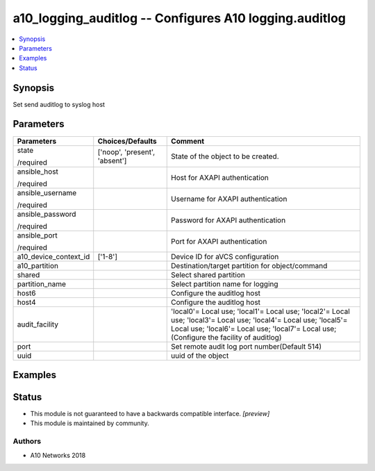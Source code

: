 .. _a10_logging_auditlog_module:


a10_logging_auditlog -- Configures A10 logging.auditlog
=======================================================

.. contents::
   :local:
   :depth: 1


Synopsis
--------

Set send auditlog to syslog host






Parameters
----------

+-----------------------+-------------------------------+---------------------------------------------------------------------------------------------------------------------------------------------------------------------------------------------------------------+
| Parameters            | Choices/Defaults              | Comment                                                                                                                                                                                                       |
|                       |                               |                                                                                                                                                                                                               |
|                       |                               |                                                                                                                                                                                                               |
+=======================+===============================+===============================================================================================================================================================================================================+
| state                 | ['noop', 'present', 'absent'] | State of the object to be created.                                                                                                                                                                            |
|                       |                               |                                                                                                                                                                                                               |
| /required             |                               |                                                                                                                                                                                                               |
+-----------------------+-------------------------------+---------------------------------------------------------------------------------------------------------------------------------------------------------------------------------------------------------------+
| ansible_host          |                               | Host for AXAPI authentication                                                                                                                                                                                 |
|                       |                               |                                                                                                                                                                                                               |
| /required             |                               |                                                                                                                                                                                                               |
+-----------------------+-------------------------------+---------------------------------------------------------------------------------------------------------------------------------------------------------------------------------------------------------------+
| ansible_username      |                               | Username for AXAPI authentication                                                                                                                                                                             |
|                       |                               |                                                                                                                                                                                                               |
| /required             |                               |                                                                                                                                                                                                               |
+-----------------------+-------------------------------+---------------------------------------------------------------------------------------------------------------------------------------------------------------------------------------------------------------+
| ansible_password      |                               | Password for AXAPI authentication                                                                                                                                                                             |
|                       |                               |                                                                                                                                                                                                               |
| /required             |                               |                                                                                                                                                                                                               |
+-----------------------+-------------------------------+---------------------------------------------------------------------------------------------------------------------------------------------------------------------------------------------------------------+
| ansible_port          |                               | Port for AXAPI authentication                                                                                                                                                                                 |
|                       |                               |                                                                                                                                                                                                               |
| /required             |                               |                                                                                                                                                                                                               |
+-----------------------+-------------------------------+---------------------------------------------------------------------------------------------------------------------------------------------------------------------------------------------------------------+
| a10_device_context_id | ['1-8']                       | Device ID for aVCS configuration                                                                                                                                                                              |
|                       |                               |                                                                                                                                                                                                               |
|                       |                               |                                                                                                                                                                                                               |
+-----------------------+-------------------------------+---------------------------------------------------------------------------------------------------------------------------------------------------------------------------------------------------------------+
| a10_partition         |                               | Destination/target partition for object/command                                                                                                                                                               |
|                       |                               |                                                                                                                                                                                                               |
|                       |                               |                                                                                                                                                                                                               |
+-----------------------+-------------------------------+---------------------------------------------------------------------------------------------------------------------------------------------------------------------------------------------------------------+
| shared                |                               | Select shared partition                                                                                                                                                                                       |
|                       |                               |                                                                                                                                                                                                               |
|                       |                               |                                                                                                                                                                                                               |
+-----------------------+-------------------------------+---------------------------------------------------------------------------------------------------------------------------------------------------------------------------------------------------------------+
| partition_name        |                               | Select partition name for logging                                                                                                                                                                             |
|                       |                               |                                                                                                                                                                                                               |
|                       |                               |                                                                                                                                                                                                               |
+-----------------------+-------------------------------+---------------------------------------------------------------------------------------------------------------------------------------------------------------------------------------------------------------+
| host6                 |                               | Configure the auditlog host                                                                                                                                                                                   |
|                       |                               |                                                                                                                                                                                                               |
|                       |                               |                                                                                                                                                                                                               |
+-----------------------+-------------------------------+---------------------------------------------------------------------------------------------------------------------------------------------------------------------------------------------------------------+
| host4                 |                               | Configure the auditlog host                                                                                                                                                                                   |
|                       |                               |                                                                                                                                                                                                               |
|                       |                               |                                                                                                                                                                                                               |
+-----------------------+-------------------------------+---------------------------------------------------------------------------------------------------------------------------------------------------------------------------------------------------------------+
| audit_facility        |                               | 'local0'= Local use; 'local1'= Local use; 'local2'= Local use; 'local3'= Local use; 'local4'= Local use; 'local5'= Local use; 'local6'= Local use; 'local7'= Local use;  (Configure the facility of auditlog) |
|                       |                               |                                                                                                                                                                                                               |
|                       |                               |                                                                                                                                                                                                               |
+-----------------------+-------------------------------+---------------------------------------------------------------------------------------------------------------------------------------------------------------------------------------------------------------+
| port                  |                               | Set remote audit log port number(Default 514)                                                                                                                                                                 |
|                       |                               |                                                                                                                                                                                                               |
|                       |                               |                                                                                                                                                                                                               |
+-----------------------+-------------------------------+---------------------------------------------------------------------------------------------------------------------------------------------------------------------------------------------------------------+
| uuid                  |                               | uuid of the object                                                                                                                                                                                            |
|                       |                               |                                                                                                                                                                                                               |
|                       |                               |                                                                                                                                                                                                               |
+-----------------------+-------------------------------+---------------------------------------------------------------------------------------------------------------------------------------------------------------------------------------------------------------+







Examples
--------

.. code-block:: yaml+jinja

    





Status
------




- This module is not guaranteed to have a backwards compatible interface. *[preview]*


- This module is maintained by community.



Authors
~~~~~~~

- A10 Networks 2018

